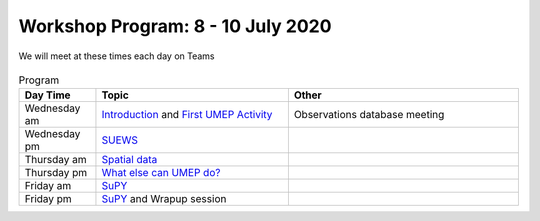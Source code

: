 Workshop Program: 8 - 10 July 2020 
-------------------------


We will meet at these times each day on Teams

  ====   =====   =====  =====
          UK       DE   GR
  ====   =====   =====  =====
  am     8:00     9:00  10:00   
  pm     12:30   13:30 14:30
  ====   =====   =====  =====

.. list-table:: Program
   :header-rows: 1 
   :widths: 20, 50, 60

   * - Day Time
     - Topic
     - Other
   * - Wednesday am
     - `Introduction <Intro1>`_ and `First UMEP Activity <FirstUMEPActivity>`__
     - Observations database meeting
   * - Wednesday pm
     - `SUEWS <LocalScale/SUEWS>`_
     -
   * - Thursday am
     - `Spatial data <GettingData/GettingData>`__
     -
   * - Thursday pm
     - `What else can UMEP do? <WhatElse/WhatElseCanUMEP>`_
     -
   * - Friday am
     - `SuPY <SUPY/SuPy>`_
     -
   * - Friday pm
     - `SuPY <SUPY/SuPy>`_ and Wrapup session
     - 
 


